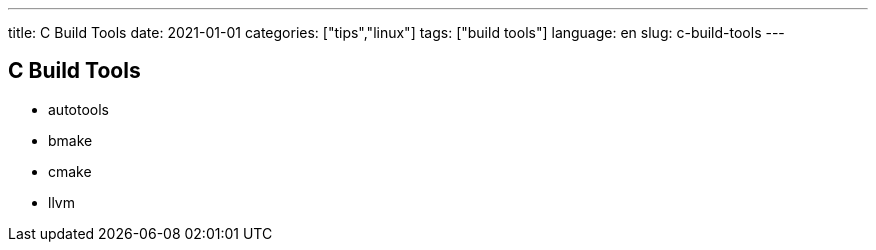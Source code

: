 ---
title: C Build Tools
date: 2021-01-01
categories: ["tips","linux"]
tags: ["build tools"]
language: en
slug: c-build-tools
---

== C Build Tools

- autotools
- bmake
- cmake
- llvm



